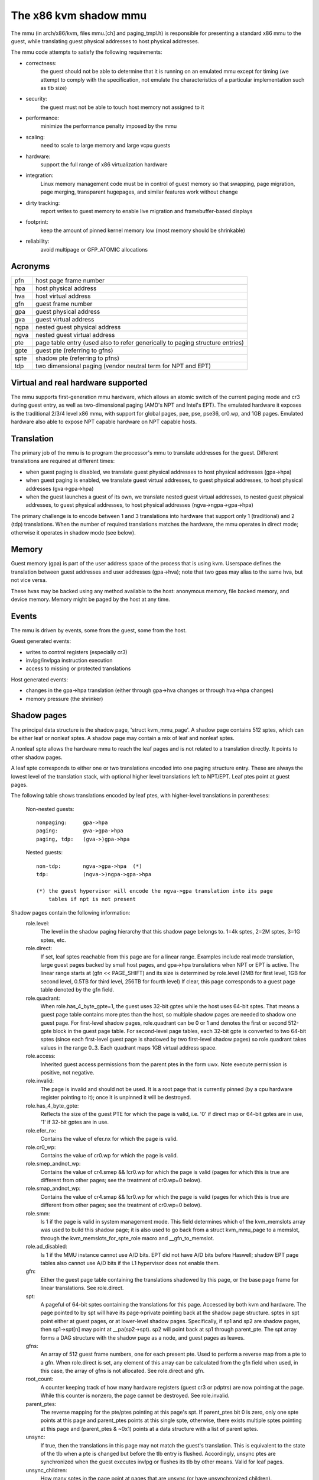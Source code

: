 .. SPDX-License-Identifier: GPL-2.0

======================
The x86 kvm shadow mmu
======================

The mmu (in arch/x86/kvm, files mmu.[ch] and paging_tmpl.h) is responsible
for presenting a standard x86 mmu to the guest, while translating guest
physical addresses to host physical addresses.

The mmu code attempts to satisfy the following requirements:

- correctness:
	       the guest should not be able to determine that it is running
               on an emulated mmu except for timing (we attempt to comply
               with the specification, not emulate the characteristics of
               a particular implementation such as tlb size)
- security:
	       the guest must not be able to touch host memory not assigned
               to it
- performance:
               minimize the performance penalty imposed by the mmu
- scaling:
               need to scale to large memory and large vcpu guests
- hardware:
               support the full range of x86 virtualization hardware
- integration:
               Linux memory management code must be in control of guest memory
               so that swapping, page migration, page merging, transparent
               hugepages, and similar features work without change
- dirty tracking:
               report writes to guest memory to enable live migration
               and framebuffer-based displays
- footprint:
               keep the amount of pinned kernel memory low (most memory
               should be shrinkable)
- reliability:
               avoid multipage or GFP_ATOMIC allocations

Acronyms
========

====  ====================================================================
pfn   host page frame number
hpa   host physical address
hva   host virtual address
gfn   guest frame number
gpa   guest physical address
gva   guest virtual address
ngpa  nested guest physical address
ngva  nested guest virtual address
pte   page table entry (used also to refer generically to paging structure
      entries)
gpte  guest pte (referring to gfns)
spte  shadow pte (referring to pfns)
tdp   two dimensional paging (vendor neutral term for NPT and EPT)
====  ====================================================================

Virtual and real hardware supported
===================================

The mmu supports first-generation mmu hardware, which allows an atomic switch
of the current paging mode and cr3 during guest entry, as well as
two-dimensional paging (AMD's NPT and Intel's EPT).  The emulated hardware
it exposes is the traditional 2/3/4 level x86 mmu, with support for global
pages, pae, pse, pse36, cr0.wp, and 1GB pages. Emulated hardware also
able to expose NPT capable hardware on NPT capable hosts.

Translation
===========

The primary job of the mmu is to program the processor's mmu to translate
addresses for the guest.  Different translations are required at different
times:

- when guest paging is disabled, we translate guest physical addresses to
  host physical addresses (gpa->hpa)
- when guest paging is enabled, we translate guest virtual addresses, to
  guest physical addresses, to host physical addresses (gva->gpa->hpa)
- when the guest launches a guest of its own, we translate nested guest
  virtual addresses, to nested guest physical addresses, to guest physical
  addresses, to host physical addresses (ngva->ngpa->gpa->hpa)

The primary challenge is to encode between 1 and 3 translations into hardware
that support only 1 (traditional) and 2 (tdp) translations.  When the
number of required translations matches the hardware, the mmu operates in
direct mode; otherwise it operates in shadow mode (see below).

Memory
======

Guest memory (gpa) is part of the user address space of the process that is
using kvm.  Userspace defines the translation between guest addresses and user
addresses (gpa->hva); note that two gpas may alias to the same hva, but not
vice versa.

These hvas may be backed using any method available to the host: anonymous
memory, file backed memory, and device memory.  Memory might be paged by the
host at any time.

Events
======

The mmu is driven by events, some from the guest, some from the host.

Guest generated events:

- writes to control registers (especially cr3)
- invlpg/invlpga instruction execution
- access to missing or protected translations

Host generated events:

- changes in the gpa->hpa translation (either through gpa->hva changes or
  through hva->hpa changes)
- memory pressure (the shrinker)

Shadow pages
============

The principal data structure is the shadow page, 'struct kvm_mmu_page'.  A
shadow page contains 512 sptes, which can be either leaf or nonleaf sptes.  A
shadow page may contain a mix of leaf and nonleaf sptes.

A nonleaf spte allows the hardware mmu to reach the leaf pages and
is not related to a translation directly.  It points to other shadow pages.

A leaf spte corresponds to either one or two translations encoded into
one paging structure entry.  These are always the lowest level of the
translation stack, with optional higher level translations left to NPT/EPT.
Leaf ptes point at guest pages.

The following table shows translations encoded by leaf ptes, with higher-level
translations in parentheses:

 Non-nested guests::

  nonpaging:     gpa->hpa
  paging:        gva->gpa->hpa
  paging, tdp:   (gva->)gpa->hpa

 Nested guests::

  non-tdp:       ngva->gpa->hpa  (*)
  tdp:           (ngva->)ngpa->gpa->hpa

  (*) the guest hypervisor will encode the ngva->gpa translation into its page
      tables if npt is not present

Shadow pages contain the following information:
  role.level:
    The level in the shadow paging hierarchy that this shadow page belongs to.
    1=4k sptes, 2=2M sptes, 3=1G sptes, etc.
  role.direct:
    If set, leaf sptes reachable from this page are for a linear range.
    Examples include real mode translation, large guest pages backed by small
    host pages, and gpa->hpa translations when NPT or EPT is active.
    The linear range starts at (gfn << PAGE_SHIFT) and its size is determined
    by role.level (2MB for first level, 1GB for second level, 0.5TB for third
    level, 256TB for fourth level)
    If clear, this page corresponds to a guest page table denoted by the gfn
    field.
  role.quadrant:
    When role.has_4_byte_gpte=1, the guest uses 32-bit gptes while the host uses 64-bit
    sptes.  That means a guest page table contains more ptes than the host,
    so multiple shadow pages are needed to shadow one guest page.
    For first-level shadow pages, role.quadrant can be 0 or 1 and denotes the
    first or second 512-gpte block in the guest page table.  For second-level
    page tables, each 32-bit gpte is converted to two 64-bit sptes
    (since each first-level guest page is shadowed by two first-level
    shadow pages) so role.quadrant takes values in the range 0..3.  Each
    quadrant maps 1GB virtual address space.
  role.access:
    Inherited guest access permissions from the parent ptes in the form uwx.
    Note execute permission is positive, not negative.
  role.invalid:
    The page is invalid and should not be used.  It is a root page that is
    currently pinned (by a cpu hardware register pointing to it); once it is
    unpinned it will be destroyed.
  role.has_4_byte_gpte:
    Reflects the size of the guest PTE for which the page is valid, i.e. '0'
    if direct map or 64-bit gptes are in use, '1' if 32-bit gptes are in use.
  role.efer_nx:
    Contains the value of efer.nx for which the page is valid.
  role.cr0_wp:
    Contains the value of cr0.wp for which the page is valid.
  role.smep_andnot_wp:
    Contains the value of cr4.smep && !cr0.wp for which the page is valid
    (pages for which this is true are different from other pages; see the
    treatment of cr0.wp=0 below).
  role.smap_andnot_wp:
    Contains the value of cr4.smap && !cr0.wp for which the page is valid
    (pages for which this is true are different from other pages; see the
    treatment of cr0.wp=0 below).
  role.smm:
    Is 1 if the page is valid in system management mode.  This field
    determines which of the kvm_memslots array was used to build this
    shadow page; it is also used to go back from a struct kvm_mmu_page
    to a memslot, through the kvm_memslots_for_spte_role macro and
    __gfn_to_memslot.
  role.ad_disabled:
    Is 1 if the MMU instance cannot use A/D bits.  EPT did not have A/D
    bits before Haswell; shadow EPT page tables also cannot use A/D bits
    if the L1 hypervisor does not enable them.
  gfn:
    Either the guest page table containing the translations shadowed by this
    page, or the base page frame for linear translations.  See role.direct.
  spt:
    A pageful of 64-bit sptes containing the translations for this page.
    Accessed by both kvm and hardware.
    The page pointed to by spt will have its page->private pointing back
    at the shadow page structure.
    sptes in spt point either at guest pages, or at lower-level shadow pages.
    Specifically, if sp1 and sp2 are shadow pages, then sp1->spt[n] may point
    at __pa(sp2->spt).  sp2 will point back at sp1 through parent_pte.
    The spt array forms a DAG structure with the shadow page as a node, and
    guest pages as leaves.
  gfns:
    An array of 512 guest frame numbers, one for each present pte.  Used to
    perform a reverse map from a pte to a gfn. When role.direct is set, any
    element of this array can be calculated from the gfn field when used, in
    this case, the array of gfns is not allocated. See role.direct and gfn.
  root_count:
    A counter keeping track of how many hardware registers (guest cr3 or
    pdptrs) are now pointing at the page.  While this counter is nonzero, the
    page cannot be destroyed.  See role.invalid.
  parent_ptes:
    The reverse mapping for the pte/ptes pointing at this page's spt. If
    parent_ptes bit 0 is zero, only one spte points at this page and
    parent_ptes points at this single spte, otherwise, there exists multiple
    sptes pointing at this page and (parent_ptes & ~0x1) points at a data
    structure with a list of parent sptes.
  unsync:
    If true, then the translations in this page may not match the guest's
    translation.  This is equivalent to the state of the tlb when a pte is
    changed but before the tlb entry is flushed.  Accordingly, unsync ptes
    are synchronized when the guest executes invlpg or flushes its tlb by
    other means.  Valid for leaf pages.
  unsync_children:
    How many sptes in the page point at pages that are unsync (or have
    unsynchronized children).
  unsync_child_bitmap:
    A bitmap indicating which sptes in spt point (directly or indirectly) at
    pages that may be unsynchronized.  Used to quickly locate all unsychronized
    pages reachable from a given page.
  clear_spte_count:
    Only present on 32-bit hosts, where a 64-bit spte cannot be written
    atomically.  The reader uses this while running out of the MMU lock
    to detect in-progress updates and retry them until the writer has
    finished the write.
  write_flooding_count:
    A guest may write to a page table many times, causing a lot of
    emulations if the page needs to be write-protected (see "Synchronized
    and unsynchronized pages" below).  Leaf pages can be unsynchronized
    so that they do not trigger frequent emulation, but this is not
    possible for non-leafs.  This field counts the number of emulations
    since the last time the page table was actually used; if emulation
    is triggered too frequently on this page, KVM will unmap the page
    to avoid emulation in the future.

Reverse map
===========

The mmu maintains a reverse mapping whereby all ptes mapping a page can be
reached given its gfn.  This is used, for example, when swapping out a page.

Synchronized and unsynchronized pages
=====================================

The guest uses two events to synchronize its tlb and page tables: tlb flushes
and page invalidations (invlpg).

A tlb flush means that we need to synchronize all sptes reachable from the
guest's cr3.  This is expensive, so we keep all guest page tables write
protected, and synchronize sptes to gptes when a gpte is written.

A special case is when a guest page table is reachable from the current
guest cr3.  In this case, the guest is obliged to issue an invlpg instruction
before using the translation.  We take advantage of that by removing write
protection from the guest page, and allowing the guest to modify it freely.
We synchronize modified gptes when the guest invokes invlpg.  This reduces
the amount of emulation we have to do when the guest modifies multiple gptes,
or when the a guest page is no longer used as a page table and is used for
random guest data.

As a side effect we have to resynchronize all reachable unsynchronized shadow
pages on a tlb flush.


Reaction to events
==================

- guest page fault (or npt page fault, or ept violation)

This is the most complicated event.  The cause of a page fault can be:

  - a true guest fault (the guest translation won't allow the access) (*)
  - access to a missing translation
  - access to a protected translation
    - when logging dirty pages, memory is write protected
    - synchronized shadow pages are write protected (*)
  - access to untranslatable memory (mmio)

  (*) not applicable in direct mode

Handling a page fault is performed as follows:

 - if the RSV bit of the error code is set, the page fault is caused by guest
   accessing MMIO and cached MMIO information is available.

   - walk shadow page table
   - check for valid generation number in the spte (see "Fast invalidation of
     MMIO sptes" below)
   - cache the information to vcpu->arch.mmio_gva, vcpu->arch.mmio_access and
     vcpu->arch.mmio_gfn, and call the emulator

 - If both P bit and R/W bit of error code are set, this could possibly
   be handled as a "fast page fault" (fixed without taking the MMU lock).  See
   the description in Documentation/virt/kvm/locking.rst.

 - if needed, walk the guest page tables to determine the guest translation
   (gva->gpa or ngpa->gpa)

   - if permissions are insufficient, reflect the fault back to the guest

 - determine the host page

   - if this is an mmio request, there is no host page; cache the info to
     vcpu->arch.mmio_gva, vcpu->arch.mmio_access and vcpu->arch.mmio_gfn

 - walk the shadow page table to find the spte for the translation,
   instantiating missing intermediate page tables as necessary

   - If this is an mmio request, cache the mmio info to the spte and set some
     reserved bit on the spte (see callers of kvm_mmu_set_mmio_spte_mask)

 - try to unsynchronize the page

   - if successful, we can let the guest continue and modify the gpte

 - emulate the instruction

   - if failed, unshadow the page and let the guest continue

 - update any translations that were modified by the instruction

invlpg handling:

  - walk the shadow page hierarchy and drop affected translations
  - try to reinstantiate the indicated translation in the hope that the
    guest will use it in the near future

Guest control register updates:

- mov to cr3

  - look up new shadow roots
  - synchronize newly reachable shadow pages

- mov to cr0/cr4/efer

  - set up mmu context for new paging mode
  - look up new shadow roots
  - synchronize newly reachable shadow pages

Host translation updates:

  - mmu notifier called with updated hva
  - look up affected sptes through reverse map
  - drop (or update) translations

Emulating cr0.wp
================

If tdp is not enabled, the host must keep cr0.wp=1 so page write protection
works for the guest kernel, not guest guest userspace.  When the guest
cr0.wp=1, this does not present a problem.  However when the guest cr0.wp=0,
we cannot map the permissions for gpte.u=1, gpte.w=0 to any spte (the
semantics require allowing any guest kernel access plus user read access).

We handle this by mapping the permissions to two possible sptes, depending
on fault type:

- kernel write fault: spte.u=0, spte.w=1 (allows full kernel access,
  disallows user access)
- read fault: spte.u=1, spte.w=0 (allows full read access, disallows kernel
  write access)

(user write faults generate a #PF)

In the first case there are two additional complications:

- if CR4.SMEP is enabled: since we've turned the page into a kernel page,
  the kernel may now execute it.  We handle this by also setting spte.nx.
  If we get a user fetch or read fault, we'll change spte.u=1 and
  spte.nx=gpte.nx back.  For this to work, KVM forces EFER.NX to 1 when
  shadow paging is in use.
- if CR4.SMAP is disabled: since the page has been changed to a kernel
  page, it can not be reused when CR4.SMAP is enabled. We set
  CR4.SMAP && !CR0.WP into shadow page's role to avoid this case. Note,
  here we do not care the case that CR4.SMAP is enabled since KVM will
  directly inject #PF to guest due to failed permission check.

To prevent an spte that was converted into a kernel page with cr0.wp=0
from being written by the kernel after cr0.wp has changed to 1, we make
the value of cr0.wp part of the page role.  This means that an spte created
with one value of cr0.wp cannot be used when cr0.wp has a different value -
it will simply be missed by the shadow page lookup code.  A similar issue
exists when an spte created with cr0.wp=0 and cr4.smep=0 is used after
changing cr4.smep to 1.  To avoid this, the value of !cr0.wp && cr4.smep
is also made a part of the page role.

Large pages
===========

The mmu supports all combinations of large and small guest and host pages.
Supported page sizes include 4k, 2M, 4M, and 1G.  4M pages are treated as
two separate 2M pages, on both guest and host, since the mmu always uses PAE
paging.

To instantiate a large spte, four constraints must be satisfied:

- the spte must point to a large host page
- the guest pte must be a large pte of at least equivalent size (if tdp is
  enabled, there is no guest pte and this condition is satisfied)
- if the spte will be writeable, the large page frame may not overlap any
  write-protected pages
- the guest page must be wholly contained by a single memory slot

To check the last two conditions, the mmu maintains a ->disallow_lpage set of
arrays for each memory slot and large page size.  Every write protected page
causes its disallow_lpage to be incremented, thus preventing instantiation of
a large spte.  The frames at the end of an unaligned memory slot have
artificially inflated ->disallow_lpages so they can never be instantiated.

Fast invalidation of MMIO sptes
===============================

As mentioned in "Reaction to events" above, kvm will cache MMIO
information in leaf sptes.  When a new memslot is added or an existing
memslot is changed, this information may become stale and needs to be
invalidated.  This also needs to hold the MMU lock while walking all
shadow pages, and is made more scalable with a similar technique.

MMIO sptes have a few spare bits, which are used to store a
generation number.  The global generation number is stored in
kvm_memslots(kvm)->generation, and increased whenever guest memory info
changes.

When KVM finds an MMIO spte, it checks the generation number of the spte.
If the generation number of the spte does not equal the global generation
number, it will ignore the cached MMIO information and handle the page
fault through the slow path.

Since only 18 bits are used to store generation-number on mmio spte, all
pages are zapped when there is an overflow.

Unfortunately, a single memory access might access kvm_memslots(kvm) multiple
times, the last one happening when the generation number is retrieved and
stored into the MMIO spte.  Thus, the MMIO spte might be created based on
out-of-date information, but with an up-to-date generation number.

To avoid this, the generation number is incremented again after synchronize_srcu
returns; thus, bit 63 of kvm_memslots(kvm)->generation set to 1 only during a
memslot update, while some SRCU readers might be using the old copy.  We do not
want to use an MMIO sptes created with an odd generation number, and we can do
this without losing a bit in the MMIO spte.  The "update in-progress" bit of the
generation is not stored in MMIO spte, and is so is implicitly zero when the
generation is extracted out of the spte.  If KVM is unlucky and creates an MMIO
spte while an update is in-progress, the next access to the spte will always be
a cache miss.  For example, a subsequent access during the update window will
miss due to the in-progress flag diverging, while an access after the update
window closes will have a higher generation number (as compared to the spte).


Further reading
===============

- NPT presentation from KVM Forum 2008
  https://www.linux-kvm.org/images/c/c8/KvmForum2008%24kdf2008_21.pdf

